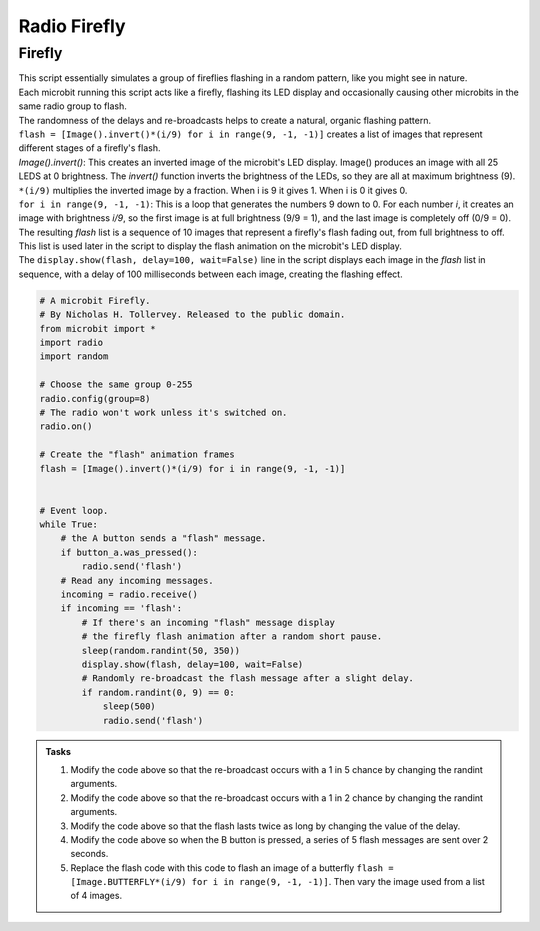 ====================================================
Radio Firefly
====================================================

Firefly
-------------

| This script essentially simulates a group of fireflies flashing in a random pattern, like you might see in nature. 
| Each microbit running this script acts like a firefly, flashing its LED display and occasionally causing other microbits in the same radio group to flash. 
| The randomness of the delays and re-broadcasts helps to create a natural, organic flashing pattern.

| ``flash = [Image().invert()*(i/9) for i in range(9, -1, -1)]`` creates a list of images that represent different stages of a firefly's flash. 
| `Image().invert()`: This creates an inverted image of the microbit's LED display. Image() produces an image with all 25 LEDS at 0 brightness. The `invert()` function inverts the brightness of the LEDs, so they are all at maximum brightness (9).
| ``*(i/9)`` multiplies the inverted image by a fraction. When i is 9 it gives 1. When i is 0 it gives 0.
| ``for i in range(9, -1, -1)``: This is a loop that generates the numbers 9 down to 0. For each number `i`, it creates an image with brightness `i/9`, so the first image is at full brightness (9/9 = 1), and the last image is completely off (0/9 = 0).
| The resulting `flash` list is a sequence of 10 images that represent a firefly's flash fading out, from full brightness to off. 
| This list is used later in the script to display the flash animation on the microbit's LED display. 
| The ``display.show(flash, delay=100, wait=False)`` line in the script displays each image in the `flash` list in sequence, with a delay of 100 milliseconds between each image, creating the flashing effect.

.. code-block:: python

    # A microbit Firefly.
    # By Nicholas H. Tollervey. Released to the public domain.
    from microbit import *
    import radio
    import random
    
    # Choose the same group 0-255
    radio.config(group=8)
    # The radio won't work unless it's switched on.
    radio.on()

    # Create the "flash" animation frames
    flash = [Image().invert()*(i/9) for i in range(9, -1, -1)]


    # Event loop.
    while True:
        # the A button sends a "flash" message.
        if button_a.was_pressed():
            radio.send('flash')
        # Read any incoming messages.
        incoming = radio.receive()
        if incoming == 'flash':
            # If there's an incoming "flash" message display
            # the firefly flash animation after a random short pause.
            sleep(random.randint(50, 350))
            display.show(flash, delay=100, wait=False)
            # Randomly re-broadcast the flash message after a slight delay.
            if random.randint(0, 9) == 0:
                sleep(500)
                radio.send('flash')


.. admonition:: Tasks

    #. Modify the code above so that the re-broadcast occurs with a 1 in 5 chance by changing the randint arguments.
    #. Modify the code above so that the re-broadcast occurs with a 1 in 2 chance by changing the randint arguments.
    #. Modify the code above so that the flash lasts twice as long by changing the value of the delay.
    #. Modify the code above so when the B button is pressed, a series of 5 flash messages are sent over 2 seconds.
    #. Replace the flash code with this code to flash an image  of a butterfly ``flash = [Image.BUTTERFLY*(i/9) for i in range(9, -1, -1)]``. Then vary the image used from a list of 4 images.

    .. dropdown::
        :icon: codescan
        :color: primary
        :class-container: sd-dropdown-container

        .. tab-set::

            .. tab-item:: Q1

                Modify the code above so that the re-broadcast occurs with a 1 in 5 chance by changing the randint arguments.

                .. code-block:: python
                    
                    if random.randint(0, 5) == 0:

            .. tab-item:: Q2

                Modify the code above so that the re-broadcast occurs with a 1 in 2 chance by changing the randint arguments.

                .. code-block:: python
                    
                    if random.randint(0, 2) == 0:

            .. tab-item:: Q3

                Modify the code above so that the flash lasts twice as long by changing the value of the delay.

                .. code-block:: python
                    
                    display.show(flash, delay=200, wait=False)

            .. tab-item:: Q4

                Modify the code above so that the re-broadcast occurs with a 1 in 2 chance by changing the randint arguments.

                .. code-block:: python
                    
                    elif button_b.was_pressed():
                        for _ in range(5):
                            radio.send('flash')
                            sleep(500)

            .. tab-item:: Q5

                Replace the flash code with this code to flash an image  of a butterfly ``flash = [Image.BUTTERFLY*(i/9) for i in range(9, -1, -1)]``. Then vary the image used from a list of 4 images.

                .. code-block:: python
                    

                    # A microbit Firefly.
                    # By Nicholas H. Tollervey. Released to the public domain.
                    from microbit import *
                    import radio
                    import random

                    # Choose the same group 0-255
                    radio.config(group=8)
                    # The radio won't work unless it's switched on.
                    radio.on()

                    images = [Image.BUTTERFLY,Image.HEART,Image.PACMAN,Image.SMILE]
                    

                    def flash_img(images):
                        max_img_num = len(images) -1
                        img_num = random.randint(0, max_img_num)
                        img = images[img_num]   
                        flash = [img*(i/9) for i in range(9, -1, -1)]
                        return flash

                    # Event loop.
                    while True:
                        # the A button sends a "flash" message.
                        if button_a.was_pressed():
                            radio.send('flash')
                        # Read any incoming messages.
                        incoming = radio.receive()
                        if incoming == 'flash':
                            # If there's an incoming "flash" message display
                            # the flash animation after a random short pause.
                            sleep(random.randint(50, 350))
                            flash = flash_img(images)
                            display.show(flash, delay=100, wait=False)
                            # Randomly re-broadcast the flash message after a slight delay.
                            if random.randint(0, 9) == 0:
                                sleep(500)
                                radio.send('flash')
